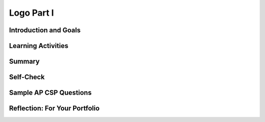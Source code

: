 .. raw:: html 

    <a href="../index.html"><img class="align-center" src="../_static/MobileCSPLogo.png" width="250px"/></a>

Logo Part I
===========

.. raw:: html

        <div class="MCSP-lesson-content">
    <script>
        $(document).ready(function() {
            generateSummary(EKmapping['4.04']);
            generateHovers();
    
        });
    </script>
    <h3 id="est-length">Time Estimate: 90 minutes</h3>
    

Introduction and Goals
-----------------------

.. raw:: html

    <p>
    <table>
    <tbody><tr>
    <td>
    <iframe allowfullscreen="" frameborder="0" height="420" src="https://www.youtube.com/embed/9vTB4J0go2A" width="315">
    </iframe>
    (<a href="http://www.teachertube.com/video/mobile-csp-logo-1-preview-438790" target="_blank">Teacher Tube version</a>)
    </td>
    <td>In this lesson you will design, implement, and 
    test algorithms to draw simple shapes using simple commands.
    For example, you will write an algorithm to draw a face made up of
    squares and lines like the one in the picture on the left.     
    <br/>
    <p>
    <b>Objectives:</b> In this lesson you will learn to:
    </p><ul>
    <li>use primitive <i>Logo</i> commands to draw simple shapes;
    </li><li>define simple procedures to simplify the drawing process.
    </li>
    <li>use loops to replace repeated commands.</li></ul>
    <p>In our implementation of Logo, we’ve replaced the Turtle with an Android.
    Here are the drawing commands you can use:
    
    </p><ul>
    <li>The <b>forward</b> command moves the Android <b>forward by 10 pixels</b>.  
    </li><li>The <b>turn</b> command causes the Android to <b>turn right by 90 degrees</b>. 
    </li><li>The <b>penUp</b> and <b>penDown</b> commands puts 
    the Android's pen on or off the canvas.</li></ul>
    </td>
    </tr>
    </tbody>
    </table>
    

Learning Activities
--------------------

.. raw:: html

    <p><h3>Introduction</h3></p>
    <img align="left" hspace="10" src="../_static/assets/img/spiral.png" width="180"/>
    <a href="http://en.wikipedia.org/wiki/Logo_(programming_language)" target="_blank">Logo</a>
    is a programming language that was invented in the 1960s by Seymour Papert primarily
    for educational use.   Papert believed that we learn best when we are building 
    our own knowledge and ideas –  when we build tangible objects 
    that help us create our own mental models to understand the world around us. 
    
    <p>In this lesson the tangible objects you will build are algorithms for drawing 
    simple shapes.
    
    </p><p>Logo’s best known feature is its turtle, an actual picture of a turtle,
    that the user can control by telling it how to move.  As the turtle moves 
    it leaves behind a trail, in other words it draws.  Imagine the trail left behind 
    by an animal as it moves around in the sand on a beach.  
    Logo can be used to create very sophisticated algorithms and  
    very sophisticated drawings, such as the pattern on the left.
    
    </p>
    <p>
    </p><h3>Logo Commands</h3>
    
    The Logo programming language consists of a set of primitive commands that 
    control the turtle.  You saw something like these commands in 
    the Blockly Maze exercises that you did. Taken together these commands constitute
    an <i>abstraction</i> – a language – for drawing shapes. The App Inventor template below has these Logo Commands already written for you. 
    <p>      Existing code segments that you can use are often called <b>libraries</b>.  A software library contains procedures that may be used in creating new programs. The use of libraries already written for you simplifies the task of creating complex programs. You can also write your own libraries of code to use in other App Inventor projects using the backpack feature to share them.
    
    
    </p><p>In this lesson we have
    deliberately created a fairly <i>weak abstraction</i> – one that lets you
    draw shapes, but only with some difficulty.  As you're working on the shapes, 
    think about how you would improve the drawing language;  that is, help us 
    think about a <i>better abstraction</i> for drawing shapes.
    
    </p>
    <h3>Tutorial</h3>
    <p>To get started, 
    <a href="http://ai2.appinventor.mit.edu/?repo=templates.appinventor.mit.edu/trincoll/csp/unit5/templates/Logo1/Logo1Template.asc" target="_blank">open App Inventor with the Logo 1 Template</a> in a separate tab and follow along with the tutorial below. If the template does not open, download the <a href="http://templates.appinventor.mit.edu/trincoll/csp/unit5/templates/Logo1/Logo1Template.aia" target="_blank">.aia file</a>, go to <a href="http://ai2.appinventor.mit.edu" target="_blank">App Inventor</a> and do File/Import and import in the downloaded .aia file. If you are using iOS companion, please change the Canvas Height property to Fill Parent instead of 100% so it does not cover the buttons.</p>
    When the template opens, you will see a lot of collapsed blocks. <span id="docs-internal-guid-39ef5219-64db-37ef-3dde-eeaa1ea5a99e">
    <span class="yui-tag-span yui-tag" style="font-size: 13px;" tag="span"><b><u>DO NOT OPEN OR EDIT THESE BLOCKS!</u></b></span></span><br/>
    <br/>You can either watch the video tutorial or 
    <a href="https://drive.google.com/open?id=1YXRlbOiAaKvb281YDn-XGI4ZNWDYv4iCRgR1cN7TE0s" target="_blank">
    click here</a> to read the tutorial or use <a href="https://drive.google.com/open?id=1McHT42xH7YT-_rV-Cu3a7l8LYGTM-Fr3NyVxI-wIX8o" target="_blank">the short handout </a>.<p></p>
    
.. youtube:: 8I4bGQRLqPw
        :width: 650
        :height: 415
        :align: center

.. raw:: html

    <p> 	(<a href="http://www.teachertube.com/video/mobile-csp-logo-1-438792" target="_blank" title="">Teacher Tube version</a>)
    
    <p>There are three basic types of control structures in designing algorithms:  sequence, selection, and repetition.  Just about any algorithm you can think of can be built using these three types of controls. 
    As you saw in the tutorial, procedures and loops made drawing a square much easier than using a list of commands. Note the big difference between the two algorithms below.  The algorithm on the left uses a simple sequence with copies of the forward and turn blocks to draw a square, whereas the algorithm on the right uses repetition, a for-each counting loop, a much more practical and general approach. The for-each block in this case repeats the statements in its do-slot 4 times.   </p>
    <img src="../_static/assets/img/logoLoop.png" width="50%">
    <h3>Exercises (Pair Programming)</h3>
    <p>After doing the tutorial above, you have drawn 20x20 square using a loop and then refactored the code to use <b>procedural abstraction</b> to create the procedure <b>square20</b>.
     
    </p><p>        For these exercises below, before coding your solution in App Inventor, it would be a good idea  to first write out the solution in pseudocode and discuss it with your coding partner. Download and print <a href="https://drive.google.com/file/d/0B5ZVxaK8f0u9NjNuaTZ5S0Z4OUE/edit?usp=sharing">this graph paper</a>         to use when designing your algorithms in the following exercises.
    </p>
    <ol>
    <li><b>40x40 Square:</b> Design an algorithm for drawing a 40-by-40 square.  Then         implement your algorithm by defining a procedure named <i>square40</i> that         draws a 40-by-40 square. Then modify the <i>ButtonDraw.Click</i> handler so that it calls         the <i>square40</i> procedure.
    To simplify this algorithm, use a <i><b>for-each</b></i> loop to repeat the commands      needed to draw a square.</li>
    <li><b>Line40:</b> Define a procedure name <b><i>line40</i></b>  that draws a <b>line</b> of length 40. Test it by calling it     from the ButtonDraw.Click handler.       </li>
    <li>
    <b><i>Refactor</i></b> your square40 procedure to use a for-each loop and the line40 procedure to draw a 40-by-40 square.  As we learned in an earlier lesson, refactoring means to revise your code         without changing the basic functionality of your app.   Test your algorithm by calling it from the <i>ButtonDraw.Click</i> handler.  </li>
    <li><b>Draw a Face:</b> Design an algorithm for drawing a face with a large square for the head, 2 small squares for eyes, and a line for the mouth, as shown below.   Design and define any other procedures         you need  to help simplify this problem -- e.g., the outline of the head, the eyes, and so on.  Make appropriate use of loops in your algorithm.
        
    <br/><img src="../_static/assets/img/face.png" width="150px"/>
    <p><b>Design first, then code:</b>  This algorithm will be quite a bit more complex than 
    any of the others you’ve done.  You’ll have to use the <i>penUp</i> procedure to 
    lift the Android off of the drawing canvas.  And you’ll have to plan how far 
    to move forward to get the eyes and mouth placed properly.  You will definitely 
    want to plan and test this algorithm on paper or on the board before trying to 
    program it. <b><i>Use your graph paper</i></b> to help figure the distances.
    </p>
    <p>Once you’ve designed a correct algorithm, implement it by defining a 
    procedure named drawFace that draws the face.  Then test your code to 
    make sure you got it right. Post a screenshot of your face drawing on your portfolio. 
    </p>
    <p>Here is a plan to follow:
    </p>
    <ul>
    <li>First,  draw a <b><i>scale model</i></b>  of your face.  For this you need to decide what 
    each square on the graph paper represents -- e.g., is each square 10 pixels?  5 pixels?
    </li>
    <li>Based on your model, write out the commands for drawing the face using <b>pencil 
    and paper</b> -- i.e., write out your algorithm right on the graph paper.
    </li>
    <li>Code your face-drawing algorithm and test it.  <b>Define a procedure named drawFace and 
    call it in the ButtonDraw.Click procedure</b>.  Keep testing and refining your algorithm until it 
    correctly draws a face. 
    </li>
    <li><b>Abstraction:</b>  Once you can successfully drawn the face, <b>refactor your code</b> to 
    make good use of procedures that break the face into parts, e.g., head,           left eye, right eye, mouth, moves.
    </li>
    </ul>
    </li>
    <li><b>Refactor</b>  your drawFace procedure by breaking it up into smaller procedures.  
    This will make it easier to understand.   For example, here’s a possible algorithm you might use:
    <br/>
    <table>
    <tbody><tr>
    <td>
    <pre> To drawFace do:
    square100
    positionAndDrawLeftEye
    positionAndDrawRightEye
    positionAndDrawMouth
    returnToStartOfFace
    </pre>
    </td>
    <td>
    <img src="../_static/assets/img/DrawFace.png" width="200px"/>
    </td>
    </tr>
    </tbody></table>
              
        
    As their names suggest, the sub-procedures will include the various penUp, penDown, and move 
    commands to position the eyes and mouth correctly and to return the Android to its starting 
    position (at the bottom left corner of the face).  Remember: Ideally, your algorithms should 
    leave the Android in the same state when it is finished drawing the head as when it started.
    </li>
    </ol>
    <!--
    &lt;h2&gt;Some Solutions &amp;amp; Hints&lt;/h2&gt;
    &lt;gcb-youtube videoid=&quot;G8dLsWZnYAQ&quot; instanceid=&quot;B2CUBJnVbJe3&quot;&gt;&lt;/gcb-youtube&gt;&amp;nbsp;(&lt;a href=&quot;http://www.teachertube.com/video/mobile-csp-logo-1-project-solutions-438793&quot; target=&quot;_blank&quot; title=&quot;&quot;&gt;Teacher Tube version&lt;/a&gt;)
    -->
    <h3>AP CSP Pseudocode: Control Structures</h3>
    <p>In the AP CSP exam, there are questions that involve a robot moving in a grid following simple commands similar to our Logo App. The commands used in the exam are:
    </p>
    <ul>
    <li> <b>MOVE_FORWARD()</b> : The robot moves 1 square forward in the direction it is facing.
    </li><li> <b> ROTATE_RIGHT() </b>: The robot turns right 90 degrees, staying in the same square but facing right.
    </li><li><b> ROTATE_LEFT()</b> : The robot turns left 90 degrees, staying in the same square but facing left.
    </li><li><b> CAN_MOVE( <em>direction</em> )</b> : This command can be used with 4 possible directions: <b>left, right, forward,</b> and <b>backward</b>. It returns true if there is an open square in the specified direction from the square that the robot is in. 
    </li></ul>
    <p>  The AP CS Principles Exam uses a text-based and a block-based pseudocode for questions that involve code. The <a href="https://drive.google.com/file/d/0B5ZVxaK8f0u9c1VlWFJDRHl0dEk/view" target="_blank">AP CSP reference sheet</a> is provided during the exam describing this pseudocode. The AP CSP pseudocode for  basic control structures compared to App Inventor blocks is shown below:
    </p><table border="">
    <tbody><tr> <th>Function</th><th>Text Style</th> <th width="25%">Block Style</th><th>App Inventor</th></tr>
    <tr><td>Assignment</td><td>a ← <em>expression</em></td><td><div class="yui-wk-div" id="APblocks">
    <bl>a ← <bl>expression</bl></bl></div></td> <td><img src="../_static/assets/img/setexpr.png" width="70%"/></td></tr>
    <tr><td>Display</td><td>DISPLAY(<em>expression</em>)</td><td><div class="yui-wk-div" id="APblocks">
    <bl>DISPLAY <bl>expression</bl></bl></div></td>
    </tr>
    <tr><td>Expressions</td><td>a + b, a - b, a * b, a/b, a mod b </td><td><div class="yui-wk-div" id="APblocks">
    <bl>a + b</bl></div></td>
    <td><img src="../_static/assets/img/setexpr2.png" width="70%"/></td></tr>
    <tr><td>Selection (else optional)</td> <td>IF (<em>condition</em>) <br/> {
    <br/>   <em>block of statements</em><br/> } <br/>
    ELSE <br/>   {
    <br/>   <em>block of statements</em><br/> } </td><td><div class="yui-wk-div" id="APblocks">
    <bl class="dark">IF <cond>condition</cond><br/>
    <bl> block of statements </bl><br/>
    ELSE<br/>
    <bl> block of statements</bl><br/>
    </bl></div></td>
    <td><img src="../_static/assets/img/ifelse.png" width="50%"/></td>
    </tr>
    <tr><td>Condition</td><td>a = b, a ≠ b, a &lt; b, a &gt; b,a &lt;= b,a &gt;= b <br/>        NOT(<em>condition</em>), (condition AND condition),   (condition OR condition)
    </td><td></td>
    <td><img src="../_static/assets/img/logicblocks.png" width="60%"/></td></tr>
    <tr><td>Repetition</td> <td>REPEAT n times  <br/>{
    <br/>   <em>block of statements</em><br/> }
    </td><td>
    <div class="yui-wk-div" id="APblocks"><bl class="dark">REPEAT n times<br/>
    <bl> block of code </bl><br/>
    </bl></div></td>
    <td><img src="../_static/assets/img/forloop.png" width="80%"/></td>
    </tr>
    <tr><td>Repetition</td> <td>REPEAT UNTIL (<em>condition</em>)   <br/> {
    <br/>   <em>block of statements</em><br/> }</td><td>
    <div class="yui-wk-div" id="APblocks">
    <bl class="dark">REPEAT UNTIL <cond>condition</cond><br/>
    <bl>block of code</bl><br/>
    </bl></div></td>
    <td><img src="../_static/assets/img/whilenot.png" width="60%"/></td>
    </tr>
    </tbody></table>
    <p>The AP pseudocode robot navigation commands can be used within selection and repetition control structures like below:
    
    </p><pre>REPEAT UNTIL ( GoalReached() )
    {
        IF (CAN_MOVE(forward))
        {
            MOVE_FORWARD()
        }
    }
    </pre>
    <p>In the REPEAT UNTIL(condition) loop:
      </p><ul>
    <li>The code inside the loop is repeated until the boolean condition evaluates to true. </li>
    <li> If the condition evaluates to true initially, the loop body is not executed at all.</li>
    <li>There can be an <b>infinite loop</b> if the ending condition never evaluatea to true.</li>
    </ul>
    Note that the curly brackets { } are used to indicate the start and end of a block of code, for example the repetition control structure. The parenthesis () are used after a procedure name to indicate that it is a procedure and to give it any data it might need inside the parentheses. Some practice problems using these commands are below.
    
    <p>
    </p>

Summary
--------

.. raw:: html

    <p>
    In this lesson, you learned how to:
    <div class="yui-wk-div" id="summarylist">
    </div><br/>
    <p></p>

Self-Check
-----------

.. raw:: html

    <p>
    
.. fillintheblank:: mcsp-4-4-1
    :casei:

    What is the name of the computer language that uses a turtle to implement drawing algorithms? Type your answer into the textbox (spelling counts).  |blank|

    - :Logo: Logo is a programming language invented in the 1960s by Seymour Papert and used mostly for educational purposes.  It can be used to draw simple and complex geometric shapes. 
      :x: 


.. raw:: html

    <div id="bogus-div">
    <p></p>
    </div>


    
.. mchoice:: mcsp-4-4-2
    :random:
    :practice: T
    :answer_a: True
    :feedback_a: Mistakes are welcome here! Try reviewing this...An algorithm can indeed be expressed in a programming language, such as App Inventor or Logo, but it can also be expressed in English or pseudocode.
    :answer_b: False
    :feedback_b: Correct.  An algorithm can indeed be expressed in a programming language, such as App Inventor or Logo, but it can also be expressed in English or pseudocode.
    :correct: b

    True or False? An algorithm is a precise sequence of statements that must be expressed in a computer language. 


.. raw:: html

    <div id="bogus-div">
    <p></p>
    </div>


    
.. mchoice:: mcsp-4-4-3
    :random:
    :practice: T
    :answer_a: A square 
    :feedback_a: Don’t worry, it’s hard! Let’s go back and try it again. Notice that there are two forwards followed by a turn followed by one forward and so on.  This algorithm draws a rectangle.
    :answer_b: A right angle 
    :feedback_b: Don’t worry, it’s hard! Let’s go back and try it again. This algorithm draws a rectangle.
    :answer_c: A rectangle
    :feedback_c: That's right. This algorithm would draw a rectangle whose length is twice as long as its width. 
    :answer_d: A circle 
    :feedback_d: Don’t worry, it’s hard! Let’s go back and try it again. This algorithm draws a rectangle.
    :correct: c

    Assuming that forward tells the Android to move forward by 10 pixels and turn tells it to turn right by 90 degrees, what shape would be drawn by this algorithm?      forward      forward      turn      forward      turn      forward      forward      turn      forward      turn


.. raw:: html

    <div id="bogus-div">
    <p></p>
    </div>


.. mchoice:: mcsp-4-4-4
    :random:
    :practice: T
    :answer_a: x = 0
    :feedback_a: Yes, if x is 0 or a negative number, the loop would keep subtracting 1 from it and x would never be greater than 0, so it would be an infinite loop.
    :answer_b: x = 1
    :feedback_b: Since 1 is greater than 0, the loop would never run.
    :answer_c: x = 10
    :feedback_c: Since 10 is greater than 0, the loop would never run.
    :correct: a

    Given the following code segment, which value of x would cause an infinite loop? REPEAT UNTIL (x &gt; 0){   x ← x - 1}


.. raw:: html

    <div id="bogus-div">
    <p></p>
    </div>


    
.. quizly:: mscp-4-4-9
    
    
    :quizname: quiz_scrambled_dollars_loop
    
    
.. quizly:: mscp-4-4-10
    
    
    :quizname: quiz_loop_stars
    <br/>
    

Sample AP CSP Questions
------------------------

.. raw:: html

    <p>
    
.. mchoice:: mcsp-4-4-5
    :random:
    :practice: T
    :answer_a: &nbsp;<br><div style="text-align: left;"><img src="assets/img/Q17A1.png" class="yui-img" title="" alt="" style="line-height: 1.22;"></div>
    :feedback_a: 
    :answer_b: &nbsp;<br><img src="assets/img/Q17A2.png" class="yui-img" title="" alt=""><br>
    :feedback_b: 
    :answer_c:  <br><img src="assets/img/Q17A3.png" class="yui-img" title="" alt=""><br>
    :feedback_c: 
    :answer_d:  <br><img src="assets/img/Q17A4.png" class="yui-img" title="" alt=""><br>
    :feedback_d: 
    :correct: a

    The following question uses a robot in a grid of squares. The robot is represented as a triangle, which is initially in the bottom left square of the grid and facing right.   Consider the following code segment, which moves the robot in the grid.Which of the following shows the location of the robot after running the code segment?

    .. raw:: html

        <img alt="" class="yui-img selected" src="../_static/assets/img/Q17SquareQuestion.png" style="line-height: 1.22;" title=""/>


.. raw:: html

    <div id="bogus-div">
    <p></p>
    </div>


    
.. mchoice:: mcsp-4-4-6
    :random:
    :practice: T
    :answer_a: &nbsp;<img src="assets/img/APExamPrepQ14ChoiceA.png" class="yui-img selected" title="" alt="" align="center" style="display: block;">
    :feedback_a: 
    :answer_b:  <img src="assets/img/APExamPrepQ14ChoiceB.png" class="yui-img selected" title="" alt="" align="center" style="display: block;">
    :feedback_b: 
    :answer_c: &nbsp;<img src="assets/img/APExamPrepQ14ChoiceC.png" class="yui-img" align="center" style="display: block;" title="" alt="">
    :feedback_c: 
    :answer_d: &nbsp;<img src="assets/img/APExamPrepQ14ChoiceD.png" class="yui-img" align="center" style="display: block;" title="" alt="">
    :feedback_d: 
    :correct: d

    The program segment below is intended to move a robot in a grid to a gray square. The program segment uses the procedure GoalReached, which evaluates to true if the robot is in the gray square and evaluates to false otherwise. The robot in each grid is represented as a triangle and is initially facing left. The robot can move into a white or gray square, but cannot move into a black region.For which of the following grids does the program NOT correctly move the robot to the gray square?

    .. raw:: html

        <img alt="" class="yui-img" src="../_static/assets/img/APExamPrepQ14.png" style="width: 200px;" title=""/>


.. raw:: html

    <div id="bogus-div">
    <p></p>
    </div>


.. mchoice:: mcsp-4-4-7
    :random:
    :practice: T
    :answer_a:  Changing line 6 to IF(item = count)
    :feedback_a: 
    :answer_b:  Changing line 6 to IF(myList[item] = val)
    :feedback_b: 
    :answer_c:  Moving the statement in line 5 so that it appears between lines 2 and 3
    :feedback_c: 
    :answer_d:  Moving the statement in line 11 so that it appears between lines 9 and 10
    :feedback_d: 
    :correct: c

    AP 2021 Sample Question:  The following procedure is intended to return the number of times the value val appears in the list myList. The procedure does not work as intended.Line 1: PROCEDURE countNumOccurences(myList, val)Line 2: {Line 3: FOR EACH item IN myListLine 4: {Line 5: count 0Line 6: IF(item = val)Line 7: {Line 8: count count + 1Line 9: }Line 10: }Line 11: RETURN(count)Line 12: }Which of the following changes can be made so that the procedure will work as intended?


.. raw:: html

    <div id="bogus-div">
    <p></p>
    </div>


.. mchoice:: mcsp-4-4-8
    :random:
    :practice: T
    :answer_a: <img src="https://course.mobilecsp.org/mobilecsp/assets/img/APExamPrepQ17ChoiceA.PNG.jpg?seed=80094&amp;url=assets/img/APExamPrepQ17ChoiceA.PNG.jpg" class="yui-img" title="" alt="">
    :feedback_a: 
    :answer_b: <img src="https://course.mobilecsp.org/mobilecsp/assets/img/APExamPrepQ17ChoiceB.PNG.jpg?seed=65796&amp;url=assets/img/APExamPrepQ17ChoiceB.PNG.jpg" class="yui-img" title="" alt="">
    :feedback_b: 
    :answer_c: <img src="https://course.mobilecsp.org/mobilecsp/assets/img/APExamPrepQ17ChoiceC.PNG.jpg?seed=7073&amp;url=assets/img/APExamPrepQ17ChoiceC.PNG.jpg" class="yui-img" title="" alt="">
    :feedback_c: 
    :answer_d: <img src="https://course.mobilecsp.org/mobilecsp/assets/img/APExamPrepQ17ChoiceD.PNG.jpg?seed=92418&amp;url=assets/img/APExamPrepQ17ChoiceD.PNG.jpg" class="yui-img" title="" alt="">
    :feedback_d: 
    :correct: b,c

    AP 2021 Sample Question: Consider the following procedure.Procedure CallExplanationdrawCircle(xPos, yPos, rad)Draws a circle on a coordinate grid with center (xPos, yPos) and radius radThe drawCircle procedure is to be used to draw the following figure on a coordinate grid.Which of the following code segments can be used to draw the figure?Select two answers.

    .. raw:: html

        <img alt="" class="yui-img" src="https://course.mobilecsp.org/mobilecsp/assets/img/APExamPrepQ17Question.PNG?seed=49317&amp;url=assets/img/APExamPrepQ17Question.png" title=""/>


.. raw:: html

    <div id="bogus-div">
    <p></p>
    </div>

    

Reflection: For Your Portfolio
-------------------------------

.. raw:: html

    <p><div class="yui-wk-div" id="portfolio">
    <p>Answer the following portfolio reflection questions as directed by your instructor. Questions are also available in this <a href="https://docs.google.com/document/d/1M1fuADAP1re1FZrmaY_P8m0Uz7RE3Gbi3YXHH5ULEV8/edit?usp=sharing" target="_blank">Google Doc</a> where you may use File/Make a Copy to make your own editable copy.</p>
    <div style="align-items:center;"><iframe class="portfolioQuestions" scrolling="yes" src="https://docs.google.com/document/d/e/2PACX-1vTmOjmUgG_8I1xBV49qd_Pv15Tk2sedyycqNvVAT6xpFcpOhGAsoFDpD0zOsFmvtWcPP-toQ6P6-pkE/pub?embedded=true" style="height:30em;width:100%"></iframe></div>
    <!--&lt;p&gt;Create a new page named &lt;i&gt;&lt;b&gt;Logo 1&lt;/b&gt;&lt;/i&gt; under the &lt;i&gt;Reflections&lt;/i&gt; category of your portfolio and write brief answers to the following questions. &lt;/p&gt;
      &lt;ol&gt;
    &lt;li&gt;Include a screenshot of your app&#39;s face drawing and the code involved showing the use of a loop and a procedure. You can take a screenshot on most Android devices by pressing the power button and the volume down button at the same time and then emailing the photo from the gallery to yourself.
        &lt;/li&gt;&lt;li&gt;Can you draw a triangle with this set of Logo commands?  Discuss how or why not. &lt;br&gt;&lt;i&gt;Note: &quot;...this set of Logo commands&quot; refers to the commands available in the app (forward, turn, penUp, penDown, etc.)&lt;/i&gt;&lt;/li&gt;
        &lt;li&gt;If you were designing the Logo language, how would you change some of our basic commands so that it would be easy to draw a triangle and easier to draw other shapes — i.e., what should the basic commands do that would make drawing easier?&lt;/li&gt;
        &lt;li&gt;What weaknesses do you find in using the procedures (the abstractions) we gave you — forward, turn — for drawing simple shapes?   How would you change the definitions of these procedures to make it easier to draw shapes?  Give a specific example that illustrates how a more powerful set of procedures would improve the app.&lt;/li&gt;
      &lt;/ol&gt;-->
    </div>
    </img></div>